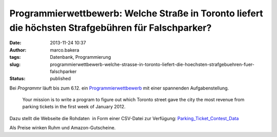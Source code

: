 Programmierwettbewerb: Welche Straße in Toronto liefert die höchsten Strafgebühren für Falschparker?
####################################################################################################
:date: 2013-11-24 10:37
:author: marco.bakera
:tags: Datenbank, Programmierung
:slug: programmierwettbewerb-welche-strasse-in-toronto-liefert-die-hoechsten-strafgebuehren-fuer-falschparker
:status: published

Bei *Programmr* läuft bis zum 6.12. ein
`Programmierwettbewerb <http://www.programmr.com/toronto_parking_ticket_contests>`__
mit einer spannenden Aufgabenstellung.

    Your mission is to write a program to figure out which Toronto
    street gave the city the most revenue from parking tickets in the
    first week of January 2012.

Dazu stellt die Webseite die Rohdaten  in Form einer CSV-Datei zur
Verfügung:
`Parking\_Ticket\_Contest\_Data <http://bakera.de/wp/wp-content/uploads/2013/11/Parking_Ticket_Contest_Data.zip>`__

Als Preise winken Ruhm und Amazon-Gutscheine.
